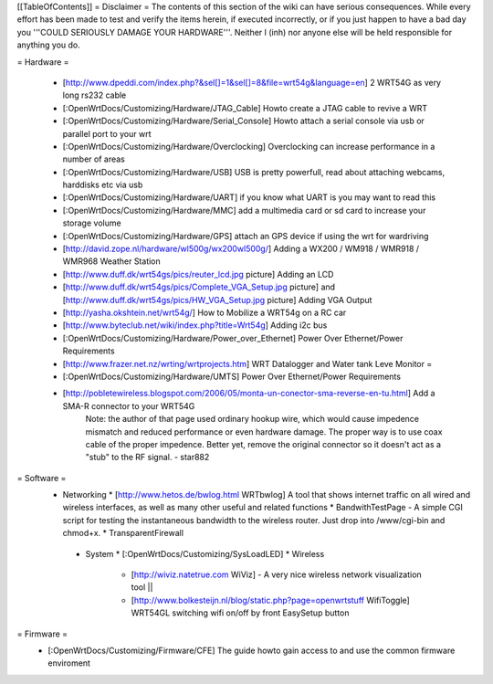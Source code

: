 [[TableOfContents]]
= Disclaimer =
The contents of this section of the wiki can have serious consequences. While every effort has been made to test and verify the items herein, if executed incorrectly, or if you just happen to have a bad day you '''COULD SERIOUSLY DAMAGE YOUR HARDWARE'''. Neither I (inh) nor anyone else will be held responsible for anything you do.

= Hardware =
 
  * [http://www.dpeddi.com/index.php?&sel[]=1&sel[]=8&file=wrt54g&language=en] 2 WRT54G as very long rs232 cable
  * [:OpenWrtDocs/Customizing/Hardware/JTAG_Cable] Howto create a JTAG cable to revive a WRT
  * [:OpenWrtDocs/Customizing/Hardware/Serial_Console] Howto attach a serial console via usb or parallel port to your wrt
  * [:OpenWrtDocs/Customizing/Hardware/Overclocking] Overclocking can increase performance in a number of areas
  * [:OpenWrtDocs/Customizing/Hardware/USB] USB is pretty powerfull, read about attaching webcams, harddisks etc via usb
  * [:OpenWrtDocs/Customizing/Hardware/UART] if you know what UART is you may want to read this
  * [:OpenWrtDocs/Customizing/Hardware/MMC] add a multimedia card or sd card to increase your storage volume
  * [:OpenWrtDocs/Customizing/Hardware/GPS] attach an GPS device if using the wrt for wardriving
  * [http://david.zope.nl/hardware/wl500g/wx200wl500g/] Adding a WX200 / WM918 / WMR918 / WMR968 Weather Station
  * [http://www.duff.dk/wrt54gs/pics/reuter_lcd.jpg picture] Adding an LCD 
  * [http://www.duff.dk/wrt54gs/pics/Complete_VGA_Setup.jpg picture] and [http://www.duff.dk/wrt54gs/pics/HW_VGA_Setup.jpg picture] Adding VGA Output
  * [http://yasha.okshtein.net/wrt54g/] How to Mobilize a WRT54g on a RC car
  * [http://www.byteclub.net/wiki/index.php?title=Wrt54g] Adding i2c bus
  * [:OpenWrtDocs/Customizing/Hardware/Power_over_Ethernet] Power Over Ethernet/Power Requirements
  * [http://www.frazer.net.nz/wrting/wrtprojects.htm] WRT Datalogger and Water tank Leve Monitor =
  * [:OpenWrtDocs/Customizing/Hardware/UMTS] Power Over Ethernet/Power Requirements
  * [http://pobletewireless.blogspot.com/2006/05/monta-un-conector-sma-reverse-en-tu.html] Add a SMA-R connector to your WRT54G
	Note: the author of that page used ordinary hookup wire, which would cause impedence mismatch and reduced performance or even hardware damage. The proper way is to use coax cable of the proper impedence. Better yet, remove the original connector so it doesn't act as a "stub" to the RF signal. - star882

= Software =
  * Networking
    * [http://www.hetos.de/bwlog.html WRTbwlog] A tool that shows internet traffic on all wired and wireless interfaces, as well as many other useful and related functions 
    * BandwithTestPage - A simple CGI script for testing the instantaneous bandwidth to the wireless router. Just drop into /www/cgi-bin and chmod+x. 
    * TransparentFirewall
   * System 
     * [:OpenWrtDocs/Customizing/SysLoadLED]
     * Wireless
       * [http://wiviz.natetrue.com WiViz] - A very nice wireless network visualization tool ||
       * [http://www.bolkesteijn.nl/blog/static.php?page=openwrtstuff WifiToggle] WRT54GL switching wifi on/off by front EasySetup button
   
= Firmware =
  * [:OpenWrtDocs/Customizing/Firmware/CFE] The guide howto gain access to and use the common firmware enviroment
